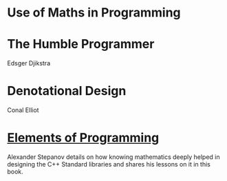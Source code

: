 * Use of Maths in Programming

* The Humble Programmer
Edsger Djikstra

* Denotational Design
Conal Elliot

* [[http://elementsofprogramming.com/][Elements of Programming]]
Alexander Stepanov details on how knowing mathematics deeply helped in designing the C++ Standard libraries and shares his lessons on it in this book.
